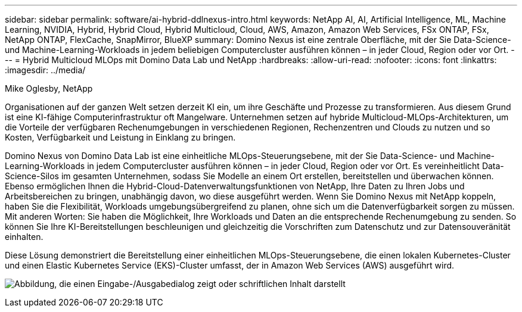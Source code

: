 ---
sidebar: sidebar 
permalink: software/ai-hybrid-ddlnexus-intro.html 
keywords: NetApp AI, AI, Artificial Intelligence, ML, Machine Learning, NVIDIA, Hybrid, Hybrid Cloud, Hybrid Multicloud, Cloud, AWS, Amazon, Amazon Web Services, FSx ONTAP, FSx, NetApp ONTAP, FlexCache, SnapMirror, BlueXP 
summary: Domino Nexus ist eine zentrale Oberfläche, mit der Sie Data-Science- und Machine-Learning-Workloads in jedem beliebigen Computercluster ausführen können – in jeder Cloud, Region oder vor Ort. 
---
= Hybrid Multicloud MLOps mit Domino Data Lab und NetApp
:hardbreaks:
:allow-uri-read: 
:nofooter: 
:icons: font
:linkattrs: 
:imagesdir: ../media/


Mike Oglesby, NetApp

[role="lead"]
Organisationen auf der ganzen Welt setzen derzeit KI ein, um ihre Geschäfte und Prozesse zu transformieren.  Aus diesem Grund ist eine KI-fähige Computerinfrastruktur oft Mangelware.  Unternehmen setzen auf hybride Multicloud-MLOps-Architekturen, um die Vorteile der verfügbaren Rechenumgebungen in verschiedenen Regionen, Rechenzentren und Clouds zu nutzen und so Kosten, Verfügbarkeit und Leistung in Einklang zu bringen.

Domino Nexus von Domino Data Lab ist eine einheitliche MLOps-Steuerungsebene, mit der Sie Data-Science- und Machine-Learning-Workloads in jedem Computercluster ausführen können – in jeder Cloud, Region oder vor Ort.  Es vereinheitlicht Data-Science-Silos im gesamten Unternehmen, sodass Sie Modelle an einem Ort erstellen, bereitstellen und überwachen können.  Ebenso ermöglichen Ihnen die Hybrid-Cloud-Datenverwaltungsfunktionen von NetApp, Ihre Daten zu Ihren Jobs und Arbeitsbereichen zu bringen, unabhängig davon, wo diese ausgeführt werden.  Wenn Sie Domino Nexus mit NetApp koppeln, haben Sie die Flexibilität, Workloads umgebungsübergreifend zu planen, ohne sich um die Datenverfügbarkeit sorgen zu müssen.  Mit anderen Worten: Sie haben die Möglichkeit, Ihre Workloads und Daten an die entsprechende Rechenumgebung zu senden. So können Sie Ihre KI-Bereitstellungen beschleunigen und gleichzeitig die Vorschriften zum Datenschutz und zur Datensouveränität einhalten.

Diese Lösung demonstriert die Bereitstellung einer einheitlichen MLOps-Steuerungsebene, die einen lokalen Kubernetes-Cluster und einen Elastic Kubernetes Service (EKS)-Cluster umfasst, der in Amazon Web Services (AWS) ausgeführt wird.

image:ddlnexus-001.png["Abbildung, die einen Eingabe-/Ausgabedialog zeigt oder schriftlichen Inhalt darstellt"]
